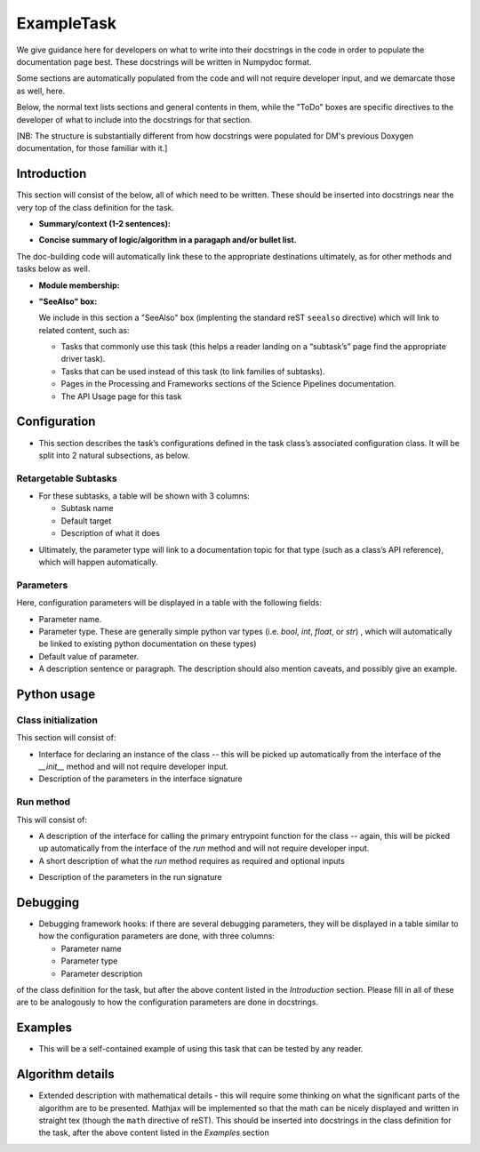 
.. Based on: https://dmtn-030.lsst.io/v/DM-7096/index.html#task-topic-type, with learnings from the 4 sfp pages built in branch DM-8717

###########
ExampleTask
###########

We give guidance here for developers on what to write into their
docstrings in the code in order to populate the documentation page
best.  These docstrings will be written in Numpydoc format.

Some sections are automatically populated from the code and will not
require developer input, and we demarcate those as well, here.

Below, the normal text lists sections and general contents in them,
while the "ToDo" boxes are specific directives to the developer of
what to include into the docstrings for that section.

[NB: The structure is substantially different from how docstrings were
populated for DM's previous Doxygen documentation, for those familiar
with it.]

Introduction
=============

This section will consist of the below, all of which need to be
written.  These should be inserted into docstrings near the very top
of the class definition for the task.

- **Summary/context (1-2 sentences):**

.. ToDo:: Write this section concisely, as it should be very brief, and is primarily about whether the reader should choose to use this task to  achieve h/her goal in a very quick scan.

- **Concise summary of logic/algorithm in a paragaph and/or bullet list.**

.. ToDo:: Be concise and link to other tasks wherever needed.  This can be a  few more sentences, but should not contain very many details or math  at this point (that will go in the algorithmic section at the bottom).  It should just say  where this fits into the larger DM structure, what retargetable  subtasks or methods within a task it calls by default.

The  doc-building code will automatically link these to the appropriate  destinations ultimately, as for other methods and tasks below as well.

.. ToDo:: If there are optional tasks that are called you can choose to fill those in here as well, but note them as optional and depending on  whether a flag is set in the configuration parameters

.. We used to have this, but i think it's covered now by the above:
..   - Do include a sentence about each step, which can be either a:
..  a) retargetable sub-task
..  b) methods within a task

     
- **Module membership:**

.. ToDo::  Here, simply state the module the task is implemented inside of.

- **"SeeAlso" box:**

  We include in this section a "SeeAlso" box (implenting the standard reST ``seealso`` directive) which will link to related content, such as:

  - Tasks that commonly use this task (this helps a reader landing on
    a “subtask’s” page find the appropriate driver task).
  
  - Tasks that can be used instead of this task (to link families of subtasks).

  - Pages in the Processing and Frameworks sections of the Science Pipelines documentation.

  - The API Usage page for this task

.. ToDo:: Please fill in all the above types of tasks and pages into this section.  

    
Configuration
=============

- This section describes the task’s configurations defined in the task
  class’s associated configuration class.  It will be split into 2
  natural subsections, as below.

Retargetable Subtasks
---------------------

- For these subtasks, a table will be shown with 3 columns:

  - Subtask name
  - Default target
  - Description of what it does

.. ToDo:: This content goes at the top of the Task Config class (which is generally defined in the the same file as the Task itself). Please fill in the docstring for each subtask with its default target and further, a description of what the subtask is supposed to do.

..  [We would also like to provide list of everything to which this could be retargeted.. do we need the developer to do this too, we didn't for the sfp tasks..  ]

- Ultimately, the parameter type will link to a documentation  topic for that type (such as a class’s API reference), which will  happen automatically.

.. For the sfp pages, these links were all stubs

Parameters
----------

Here, configuration parameters will be displayed in a table with the following fields:

- Parameter name.

- Parameter type.  These are generally simple python var types
  (i.e. `bool`, `int`, `float`, or `str`) , which will automatically be
  linked to existing python documentation on these types)

- Default value of parameter.

- A description sentence or paragraph. The description should also
  mention caveats, and possibly give an example.

.. I don't think there are any examples in any of the sfp tasks.. i wonder if this should actually be in there.
   
.. ToDo:: Like the Retargetable Subtaskss, this content goes at the top of the Task Config class.   Please fill in the docstrings in the config class for this task with all the above (type, default value, description), for each parameter.

.. - It would be good to call out the most frequently changed config vars in some way as well -- we haven't talked about asking developers to delineate these, yet.


Python usage
============

Class initialization
--------------------

This section will consist of:

- Interface for declaring an instance of the class -- this will be
  picked up automatically from the interface of the `__init__` method
  and will not require developer input.
  
- Description of the parameters in the interface signature

.. ToDo:: This content will go at the top of the `initializer` (constructor) method, i.e. top of the `__init__` method.  Please separately enter information on each  parameter in a docstring there.
  
Run method
----------

This will consist of:

- A description of the interface for calling the primary entrypoint
  function for the class -- again, this will be picked up
  automatically from the interface of the `run` method and will not
  require developer input.

- A short description of what the `run` method requires as required
  and optional inputs

.. ToDo:: This will go at the top of the `run` method.  Please enter this information in a docstring there.
  
- Description of the parameters in the run signature

.. ToDo:: Once again, please separately enter information on each parameter in a docstring in the `run` method.
  

Debugging
=========

- Debugging framework hooks: if there are several debugging
  parameters, they will be displayed in a table similar to how the
  configuration parameters are done, with three columns:

  - Parameter name
  - Parameter type
  - Parameter description

.. ToDo:: These should be inserted into docstrings again near the top
of the class definition for the task, but after the above content listed in the `Introduction` section.  Please fill in all of these are to be analogously to how the configuration parameters are done in docstrings.

Examples
========

- This will be a self-contained example of using this task that can be
  tested by any reader.

.. ToDo:: Making this is a substantial job which requires writing an  actual example and then going through and describing line by line in   the docstrings inside of it what the example is doing.  This should be inserted into docstrings again near the top of the class definition for the task, after the above content listed in the `Debug` section

.. Since nothing but the procCcd example is currently working in sfp tasks, those aren't very good prototypes currently here.  We eventually need to figure out how to include these in CI, keep them updated, etc., which is a somewhat open q right now.
  
Algorithm details
====================

- Extended description with mathematical details - this will require
  some thinking on what the significant parts
  of the algorithm are to be presented.  Mathjax will be implemented
  so that the math can be nicely displayed and written in straight tex
  (though the ``math`` directive of reST).  This should be inserted into docstrings in the class definition for the task, after the above content listed in the `Examples` section
